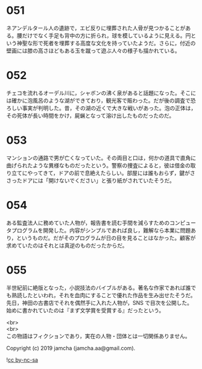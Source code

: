 #+OPTIONS: toc:nil
#+OPTIONS: \n:t

* 051

  ネアンデルタール人の遺跡で，エビ反りに埋葬された人骨が見つかることがある。腰だけでなく手足も背中の方に折られ，球を模しているように見える。円という神聖な形で死者を埋葬する高度な文化を持っていたようだ。さらに，付近の壁画には膝の高さほどもある玉を蹴って遊ぶ人々の様子も描かれている。

* 052

  チェコを流れるオーデル川に，シャボンの沸く泉があると話題になった。そこには確かに泡風呂のような湖ができており，観光客で賑わった。だが後の調査で恐ろしい事実が判明した。昔，その湖の近くで大きな戦いがあった。泡の正体は，その死体が長い時間をかけ，屍蝋となって溶け出したものだったのだ。

* 053

  マンションの通路で男が亡くなっていた。その両目と口は，何かの道具で直角に曲げられたような異様なものだったという。警察の捜査によると，彼は借金の取り立てにやってきて，ドアの前で息絶えたらしい。部屋には誰もおらず，鍵がささったドアには「開けないでください」と張り紙がされていたそうだ。

* 054

  ある監査法人に務めていた人物が，報告書を読む手間を減らすためのコンピュータプログラムを開発した。内容がシンプルであれば良し，難解なら本業に問題あり，というものだ。だがそのプログラムが日の目を見ることはなかった。顧客が求めていたのはそれとは真逆のものだったからだ。

* 055

  半世紀前に絶版となった，小説技法のバイブルがある。著名な作家であれば誰でも熟読したといわれ，それを血肉にすることで優れた作品を生み出せたそうだ。先日，神田の古書店でそれを偶然手に入れた人物が，SNS で目次を公開した。始めに書かれていたのは『まず文学賞を受賞する』だったという。

  <br>
  <br>
  この物語はフィクションであり，実在の人物・団体とは一切関係ありません。

  Copyright (c) 2019 jamcha (jamcha.aa@gmail.com).

  ![[https://i.creativecommons.org/l/by-nc-sa/4.0/88x31.png][cc by-nc-sa]]
